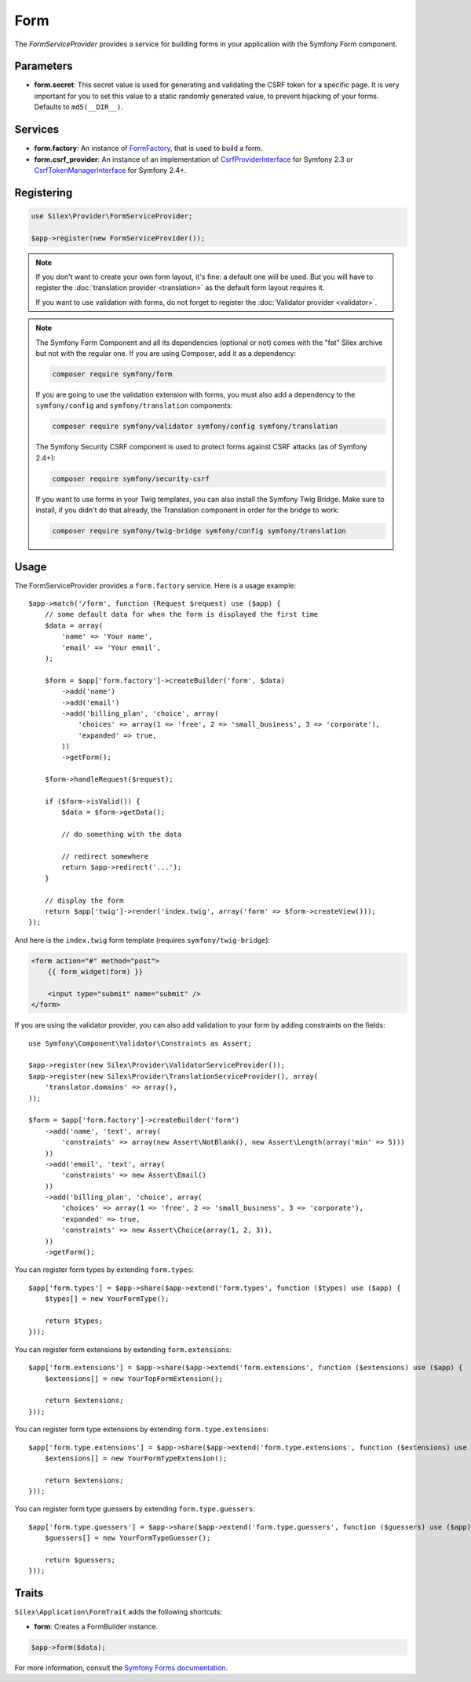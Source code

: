 Form
====

The *FormServiceProvider* provides a service for building forms in
your application with the Symfony Form component.

Parameters
----------

* **form.secret**: This secret value is used for generating and validating the
  CSRF token for a specific page. It is very important for you to set this
  value to a static randomly generated value, to prevent hijacking of your
  forms. Defaults to ``md5(__DIR__)``.

Services
--------

* **form.factory**: An instance of `FormFactory
  <http://api.symfony.com/master/Symfony/Component/Form/FormFactory.html>`_,
  that is used to build a form.

* **form.csrf_provider**: An instance of an implementation of
  `CsrfProviderInterface
  <http://api.symfony.com/2.3/Symfony/Component/Form/Extension/Csrf/CsrfProvider/CsrfProviderInterface.html>`_ for Symfony 2.3 or
  `CsrfTokenManagerInterface <http://api.symfony.com/2.7/Symfony/Component/Security/Csrf/CsrfTokenManagerInterface.html>`_ for Symfony 2.4+.

Registering
-----------

.. code-block:: php

    use Silex\Provider\FormServiceProvider;

    $app->register(new FormServiceProvider());

.. note::

    If you don't want to create your own form layout, it's fine: a default one
    will be used. But you will have to register the :doc:`translation provider
    <translation>` as the default form layout requires it.

    If you want to use validation with forms, do not forget to register the
    :doc:`Validator provider <validator>`.

.. note::

    The Symfony Form Component and all its dependencies (optional or not) comes
    with the "fat" Silex archive but not with the regular one. If you are using
    Composer, add it as a dependency:

    .. code-block:: bash

        composer require symfony/form

    If you are going to use the validation extension with forms, you must also
    add a dependency to the ``symfony/config`` and ``symfony/translation``
    components:

    .. code-block:: bash

        composer require symfony/validator symfony/config symfony/translation
        
    The Symfony Security CSRF component is used to protect forms against CSRF
    attacks (as of Symfony 2.4+):

    .. code-block:: bash
    
        composer require symfony/security-csrf

    If you want to use forms in your Twig templates, you can also install the
    Symfony Twig Bridge. Make sure to install, if you didn't do that already,
    the Translation component in order for the bridge to work:

    .. code-block:: bash

        composer require symfony/twig-bridge symfony/config symfony/translation

Usage
-----

The FormServiceProvider provides a ``form.factory`` service. Here is a usage
example::

    $app->match('/form', function (Request $request) use ($app) {
        // some default data for when the form is displayed the first time
        $data = array(
            'name' => 'Your name',
            'email' => 'Your email',
        );

        $form = $app['form.factory']->createBuilder('form', $data)
            ->add('name')
            ->add('email')
            ->add('billing_plan', 'choice', array(
                'choices' => array(1 => 'free', 2 => 'small_business', 3 => 'corporate'),
                'expanded' => true,
            ))
            ->getForm();

        $form->handleRequest($request);

        if ($form->isValid()) {
            $data = $form->getData();

            // do something with the data

            // redirect somewhere
            return $app->redirect('...');
        }

        // display the form
        return $app['twig']->render('index.twig', array('form' => $form->createView()));
    });

And here is the ``index.twig`` form template (requires ``symfony/twig-bridge``):

.. code-block:: jinja

    <form action="#" method="post">
        {{ form_widget(form) }}

        <input type="submit" name="submit" />
    </form>

If you are using the validator provider, you can also add validation to your
form by adding constraints on the fields::

    use Symfony\Component\Validator\Constraints as Assert;

    $app->register(new Silex\Provider\ValidatorServiceProvider());
    $app->register(new Silex\Provider\TranslationServiceProvider(), array(
        'translator.domains' => array(),
    ));

    $form = $app['form.factory']->createBuilder('form')
        ->add('name', 'text', array(
            'constraints' => array(new Assert\NotBlank(), new Assert\Length(array('min' => 5)))
        ))
        ->add('email', 'text', array(
            'constraints' => new Assert\Email()
        ))
        ->add('billing_plan', 'choice', array(
            'choices' => array(1 => 'free', 2 => 'small_business', 3 => 'corporate'),
            'expanded' => true,
            'constraints' => new Assert\Choice(array(1, 2, 3)),
        ))
        ->getForm();

You can register form types by extending ``form.types``::

    $app['form.types'] = $app->share($app->extend('form.types', function ($types) use ($app) {
        $types[] = new YourFormType();

        return $types;
    }));

You can register form extensions by extending ``form.extensions``::

    $app['form.extensions'] = $app->share($app->extend('form.extensions', function ($extensions) use ($app) {
        $extensions[] = new YourTopFormExtension();

        return $extensions;
    }));


You can register form type extensions by extending ``form.type.extensions``::

    $app['form.type.extensions'] = $app->share($app->extend('form.type.extensions', function ($extensions) use ($app) {
        $extensions[] = new YourFormTypeExtension();

        return $extensions;
    }));

You can register form type guessers by extending ``form.type.guessers``::

    $app['form.type.guessers'] = $app->share($app->extend('form.type.guessers', function ($guessers) use ($app) {
        $guessers[] = new YourFormTypeGuesser();

        return $guessers;
    }));

Traits
------

``Silex\Application\FormTrait`` adds the following shortcuts:

* **form**: Creates a FormBuilder instance.

.. code-block:: php

    $app->form($data);

For more information, consult the `Symfony Forms documentation
<http://symfony.com/doc/2.3/book/forms.html>`_.
